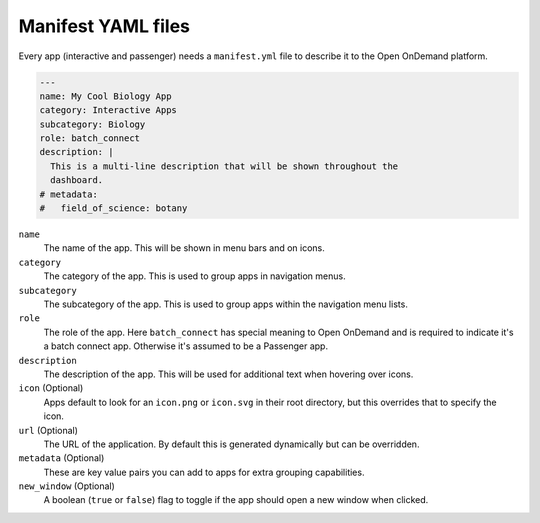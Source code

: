 .. _app-development-manifest:

Manifest YAML files
===================

Every app (interactive and passenger) needs a ``manifest.yml`` file to describe it
to the Open OnDemand platform.

.. code:: yaml

  ---
  name: My Cool Biology App
  category: Interactive Apps
  subcategory: Biology
  role: batch_connect
  description: |
    This is a multi-line description that will be shown throughout the
    dashboard.
  # metadata:
  #   field_of_science: botany

``name``
  The name of the app. This will be shown in menu bars and on icons.
``category``
  The category of the app. This is used to group apps in navigation menus.
``subcategory``
  The subcategory of the app. This is used to group apps within the 
  navigation menu lists.
``role``
  The role of the app. Here ``batch_connect`` has special meaning to Open
  OnDemand and is required to indicate it's a batch connect app. Otherwise
  it's assumed to be a Passenger app.
``description``
  The description of the app. This will be used for additional text when hovering
  over icons.
``icon`` (Optional)
  Apps default to look for an ``icon.png`` or ``icon.svg`` in their root directory,
  but this overrides that to specify the icon.
``url`` (Optional)
  The URL of the application. By default this is generated dynamically but
  can be overridden.
``metadata`` (Optional)
  These are key value pairs you can add to apps for extra grouping capabilities.
``new_window`` (Optional)
  A boolean (``true`` or ``false``) flag to toggle if the app should open a new
  window when clicked.


